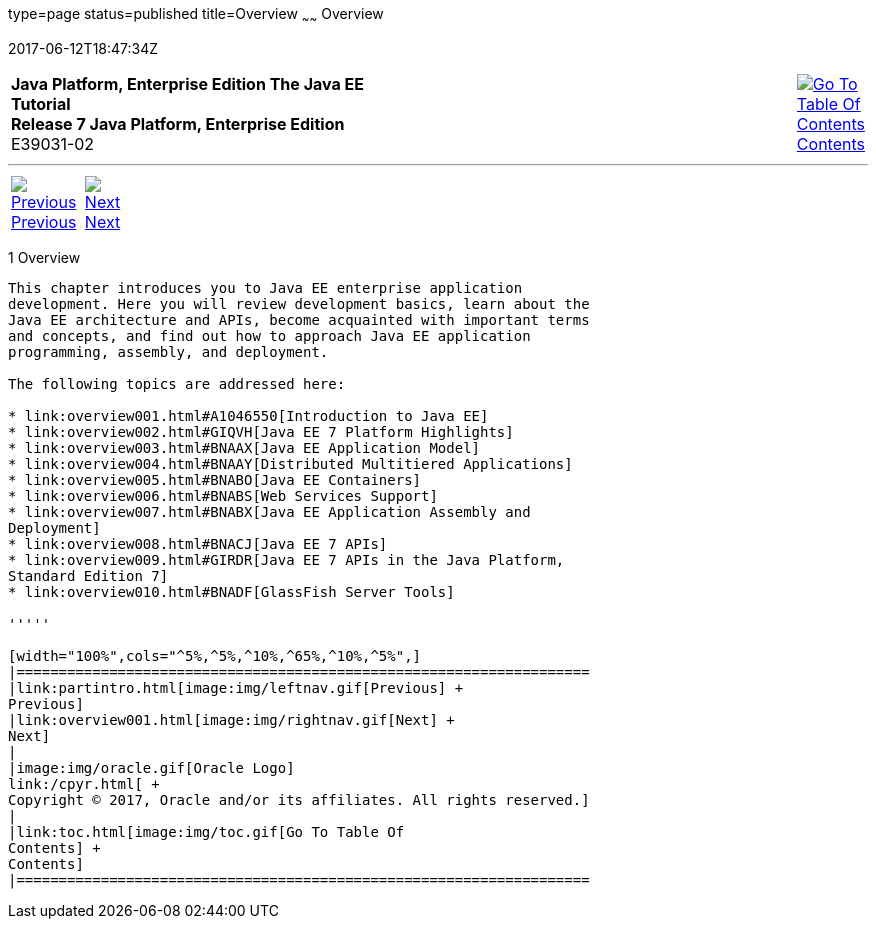 type=page
status=published
title=Overview
~~~~~~
Overview
========
2017-06-12T18:47:34Z

[[top]]

[width="100%",cols="50%,45%,^5%",]
|=======================================================================
|*Java Platform, Enterprise Edition The Java EE Tutorial* +
*Release 7 Java Platform, Enterprise Edition* +
E39031-02
|
|link:toc.html[image:img/toc.gif[Go To Table Of
Contents] +
Contents]
|=======================================================================

'''''

[cols="^5%,^5%,90%",]
|=======================================================================
|link:partintro.html[image:img/leftnav.gif[Previous] +
Previous] 
|link:overview001.html[image:img/rightnav.gif[Next] +
Next] | 
|=======================================================================


[[BNAAW]]

[[overview]]
1 Overview
----------


This chapter introduces you to Java EE enterprise application
development. Here you will review development basics, learn about the
Java EE architecture and APIs, become acquainted with important terms
and concepts, and find out how to approach Java EE application
programming, assembly, and deployment.

The following topics are addressed here:

* link:overview001.html#A1046550[Introduction to Java EE]
* link:overview002.html#GIQVH[Java EE 7 Platform Highlights]
* link:overview003.html#BNAAX[Java EE Application Model]
* link:overview004.html#BNAAY[Distributed Multitiered Applications]
* link:overview005.html#BNABO[Java EE Containers]
* link:overview006.html#BNABS[Web Services Support]
* link:overview007.html#BNABX[Java EE Application Assembly and
Deployment]
* link:overview008.html#BNACJ[Java EE 7 APIs]
* link:overview009.html#GIRDR[Java EE 7 APIs in the Java Platform,
Standard Edition 7]
* link:overview010.html#BNADF[GlassFish Server Tools]

'''''

[width="100%",cols="^5%,^5%,^10%,^65%,^10%,^5%",]
|====================================================================
|link:partintro.html[image:img/leftnav.gif[Previous] +
Previous] 
|link:overview001.html[image:img/rightnav.gif[Next] +
Next]
|
|image:img/oracle.gif[Oracle Logo]
link:/cpyr.html[ +
Copyright © 2017, Oracle and/or its affiliates. All rights reserved.]
|
|link:toc.html[image:img/toc.gif[Go To Table Of
Contents] +
Contents]
|====================================================================
